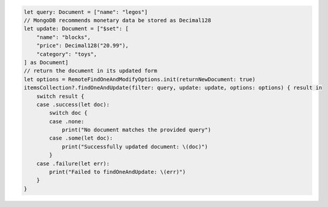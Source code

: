 .. code-block:: swift

   let query: Document = ["name": "legos"]
   // MongoDB recommends monetary data be stored as Decimal128
   let update: Document = ["$set": [
       "name": "blocks",
       "price": Decimal128("20.99"),
       "category": "toys",
   ] as Document]
   // return the document in its updated form
   let options = RemoteFindOneAndModifyOptions.init(returnNewDocument: true)
   itemsCollection?.findOneAndUpdate(filter: query, update: update, options: options) { result in
       switch result {
       case .success(let doc):
           switch doc {
           case .none:
               print("No document matches the provided query")
           case .some(let doc):
               print("Successfully updated document: \(doc)")
           }
       case .failure(let err):
           print("Failed to findOneAndUpdate: \(err)")
       }
   }
